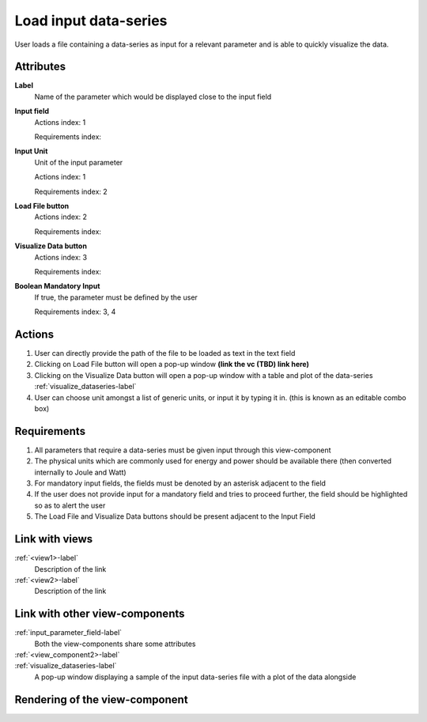 Load input data-series
----------------------

User loads a file containing a data-series as input for a relevant parameter and is able to quickly visualize the data.

Attributes
^^^^^^^^^^

**Label**
    Name of the parameter which would be displayed close to the input field


**Input field**
    Actions index: 1

    Requirements index:

**Input Unit**
    Unit of the input parameter

    Actions index: 1

    Requirements index: 2

**Load File button**
    Actions index: 2

    Requirements index:

**Visualize Data button**
    Actions index: 3

    Requirements index:

**Boolean Mandatory Input**
    If true, the parameter must be defined by the user

    Requirements index: 3, 4

Actions
^^^^^^^

1. User can directly provide the path of the file to be loaded as text in the text field
2. Clicking on Load File button will open a pop-up window **(link the vc (TBD) link here)**
3. Clicking on the Visualize Data button will open a pop-up window with a table and plot of the data-series :ref:`visualize_dataseries-label`
4. User can choose unit amongst a list of generic units, or input it by typing it in. (this is known as an editable combo box)

Requirements
^^^^^^^^^^^^

1. All parameters that require a data-series must be given input through this view-component
2. The physical units which are commonly used for energy and power should be available there (then converted internally to Joule and Watt)
3. For mandatory input fields, the fields must be denoted by an asterisk adjacent to the field
4. If the user does not provide input for a mandatory field and tries to proceed further, the field should be highlighted so as to alert the user
5. The Load File and Visualize Data buttons should be present adjacent to the Input Field

Link with views
^^^^^^^^^^^^^^^

:ref:`<view1>-label`
    Description of the link

:ref:`<view2>-label`
    Description of the link

Link with other view-components
^^^^^^^^^^^^^^^^^^^^^^^^^^^^^^^
.. use :ref:`<view_component>-label` to cross link to the view-component's description directly

:ref:`input_parameter_field-label`
    Both the view-components share some attributes

:ref:`<view_component2>-label`
    .. TBD (Link to the VC to browse and select files to be loaded)

:ref:`visualize_dataseries-label`
    A pop-up window displaying a sample of the input data-series file with a plot of the data alongside

Rendering of the view-component
^^^^^^^^^^^^^^^^^^^^^^^^^^^^^^^

.. TBD
